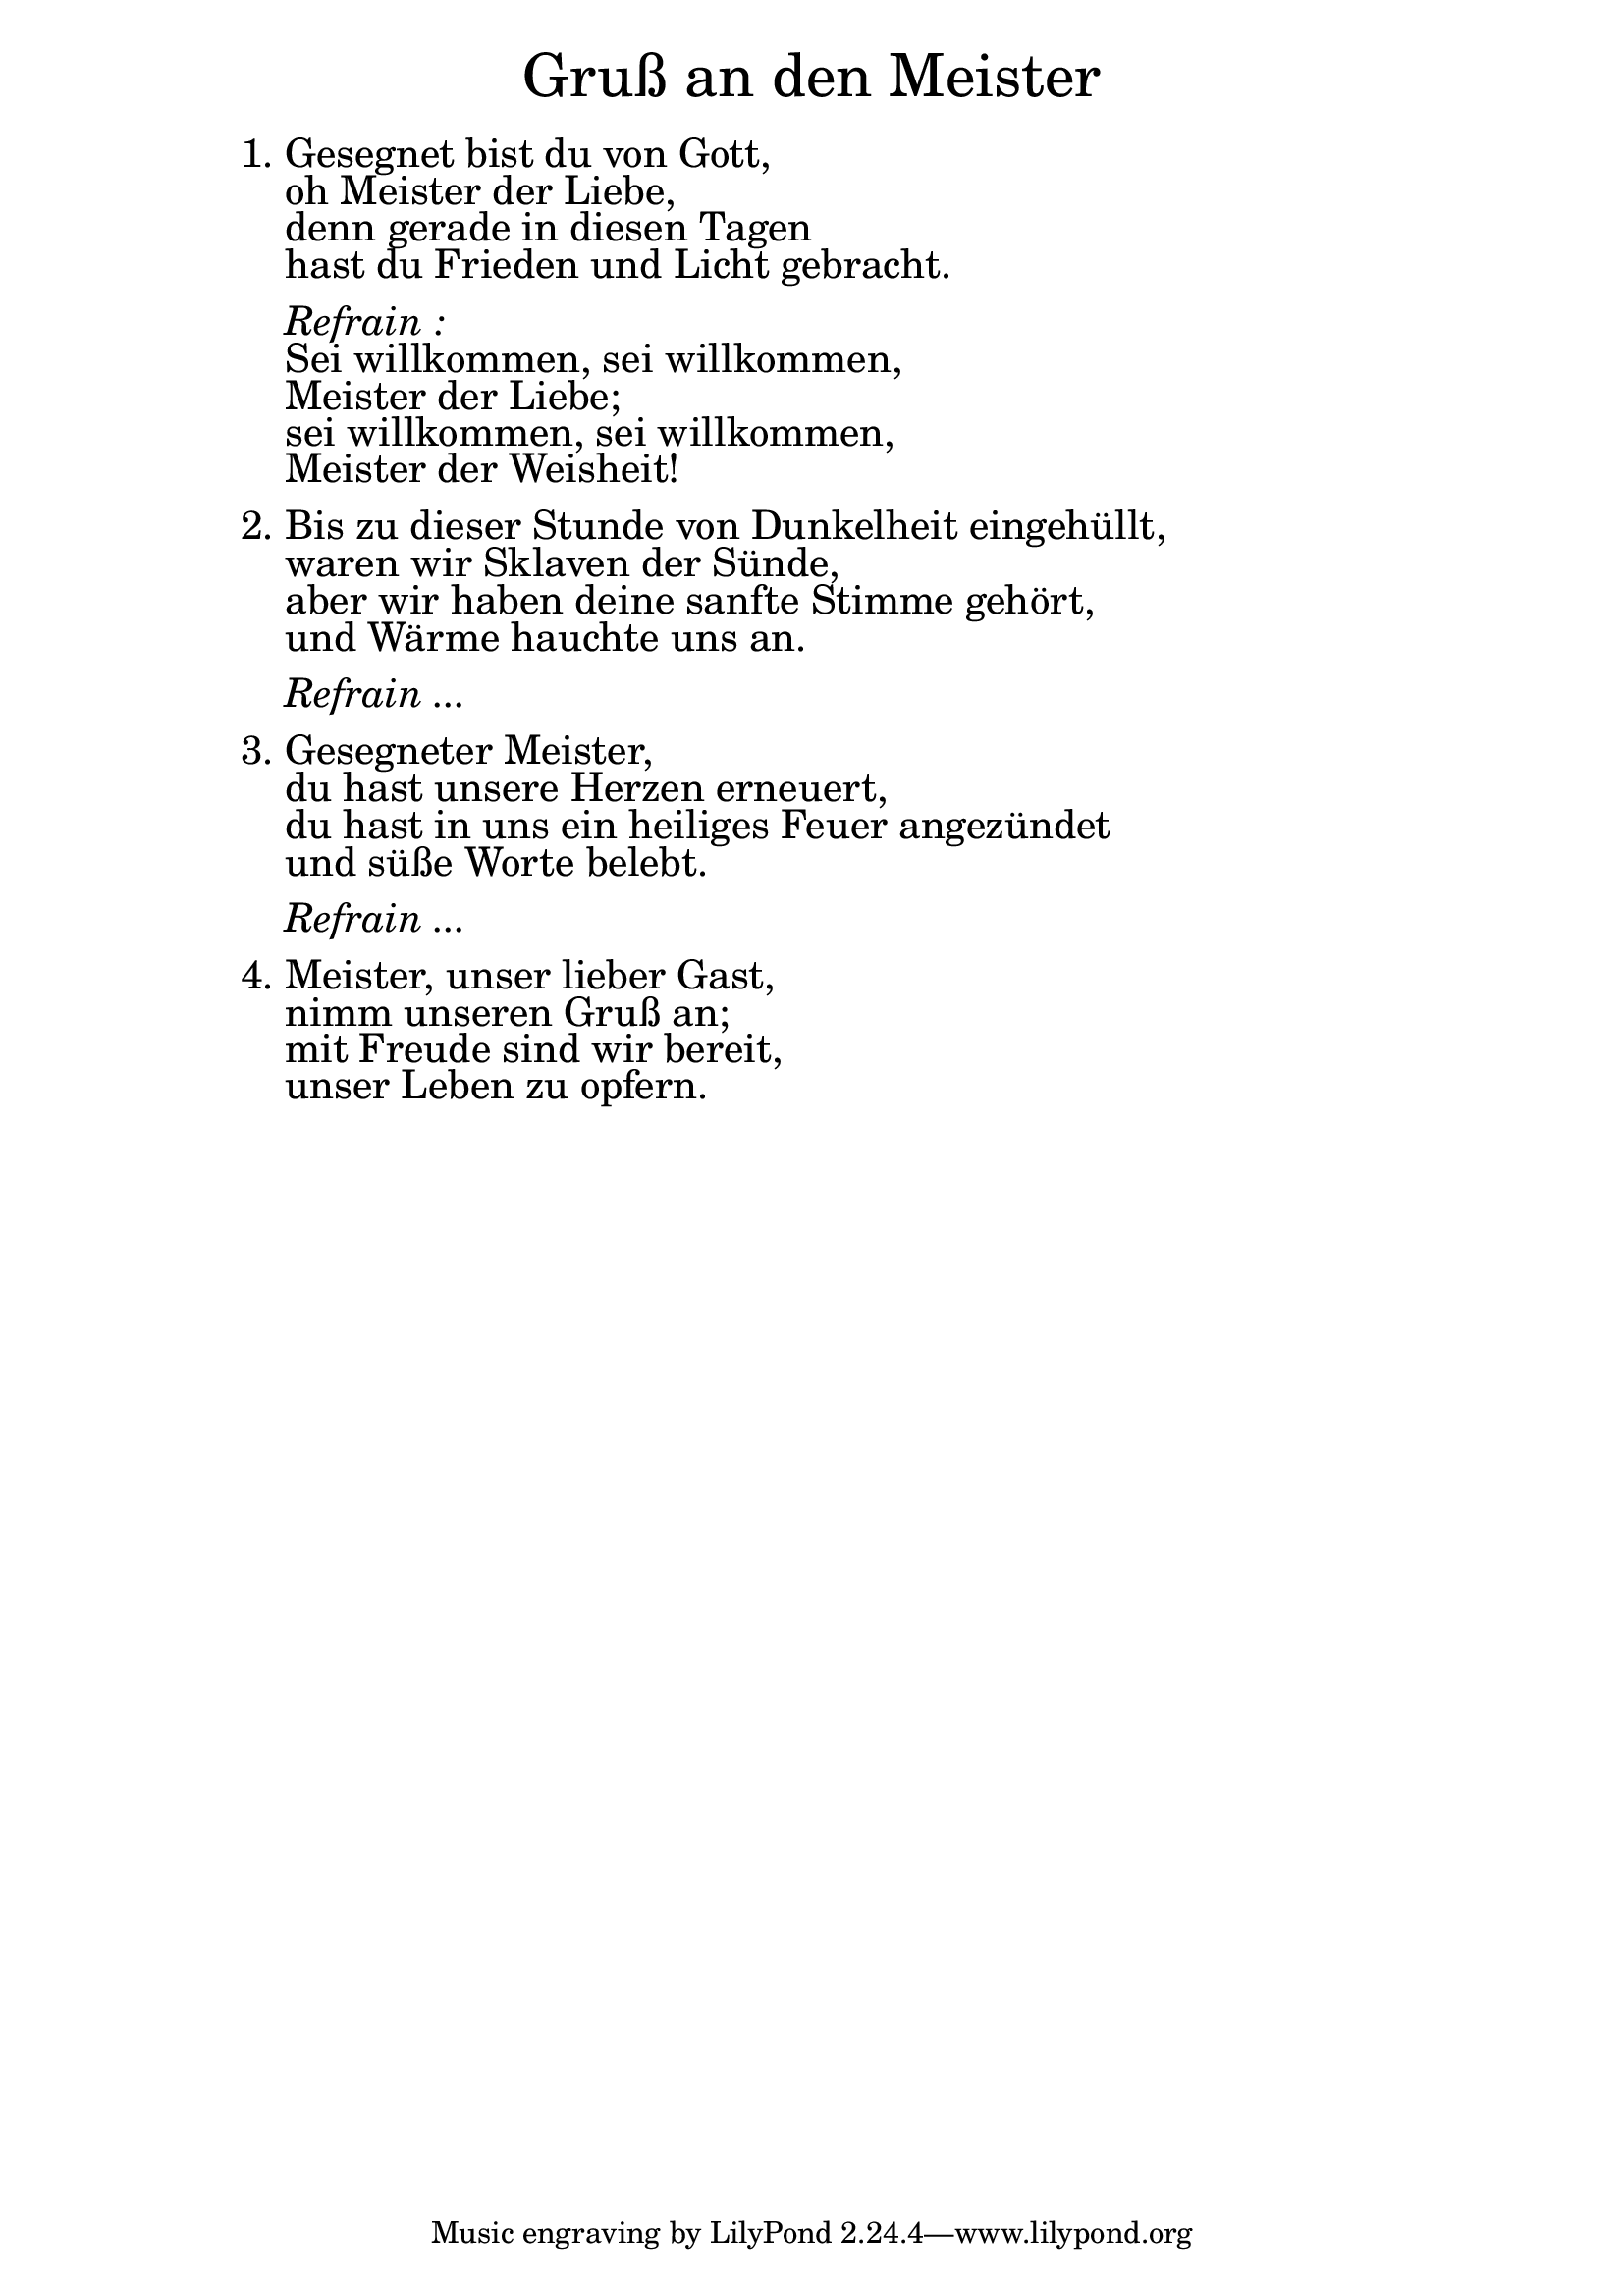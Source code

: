 \version "2.18.2"

\markup \fill-line { \fontsize #6 "Gruß an den Meister" }
\markup \null
\markup \null
\markup \fontsize #+2.5 {
    \hspace #12
    \override #'(baseline-skip . 2)
    \column {
     \line { "   " }
   
     
   \line { 1. Gesegnet bist du von Gott, }

   \line { "   " oh Meister der Liebe, }

   \line { "   " denn gerade in diesen Tagen}

   \line { "   " hast du Frieden und Licht gebracht.}
     \line { "   " }

 \line { "   " \italic { Refrain :}  }

   \line { "   " Sei willkommen, sei willkommen,}

   \line { "   " Meister der Liebe; }

   \line { "   " sei willkommen, sei willkommen, }

   \line { "   " Meister der Weisheit!}
  \line { "   " }

   \line { 2. Bis zu dieser Stunde von Dunkelheit eingehüllt, }

   \line { "   " waren wir Sklaven der Sünde,}

   \line { "   " aber wir haben deine sanfte Stimme gehört, }

   \line { "   " und Wärme hauchte uns an.}
     \line { "   " }

 \line { "   " \italic { Refrain ...}  }
     \line { "   " }

   \line { 3. Gesegneter Meister,}

   \line { "   " du hast unsere Herzen erneuert, }
 
   \line { "   " du hast in uns ein heiliges Feuer angezündet}

   \line { "   " und süße Worte belebt.}
     \line { "   " }
 
 \line { "   " \italic { Refrain ...}  }
     \line { "   " }


   \line { 4. Meister, unser lieber Gast, }

   \line { "   " nimm unseren Gruß an; }

   \line { "   " mit Freude sind wir bereit, }

   \line { "   " unser Leben zu opfern.}

    
    }
}